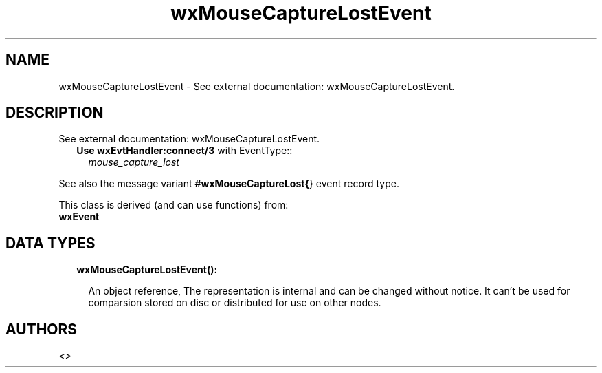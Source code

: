 .TH wxMouseCaptureLostEvent 3 "wx 1.8.4" "" "Erlang Module Definition"
.SH NAME
wxMouseCaptureLostEvent \- See external documentation: wxMouseCaptureLostEvent.
.SH DESCRIPTION
.LP
See external documentation: wxMouseCaptureLostEvent\&.
.RS 2
.TP 2
.B
Use \fBwxEvtHandler:connect/3\fR\& with EventType::
\fImouse_capture_lost\fR\&
.RE
.LP
See also the message variant \fB#wxMouseCaptureLost{\fR\&} event record type\&.
.LP
This class is derived (and can use functions) from: 
.br
\fBwxEvent\fR\& 
.SH "DATA TYPES"

.RS 2
.TP 2
.B
wxMouseCaptureLostEvent():

.RS 2
.LP
An object reference, The representation is internal and can be changed without notice\&. It can\&'t be used for comparsion stored on disc or distributed for use on other nodes\&.
.RE
.RE
.SH AUTHORS
.LP

.I
<>